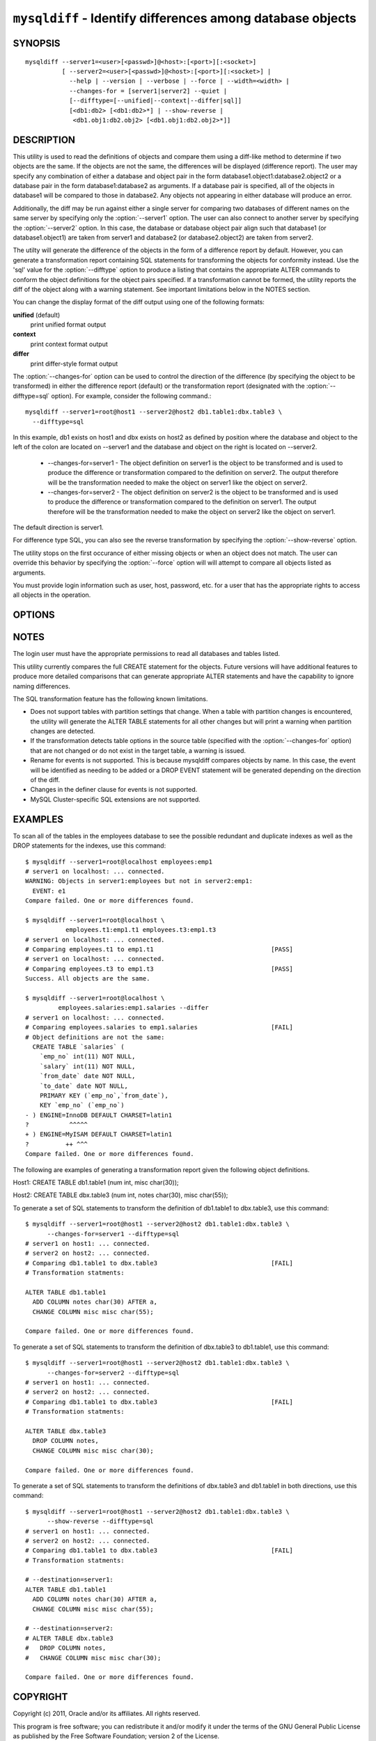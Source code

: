 .. `mysqldiff`:

#######################################################################
``mysqldiff`` - Identify differences among database objects
#######################################################################

SYNOPSIS
--------

::

  mysqldiff --server1=<user>[<passwd>]@<host>:[<port>][:<socket>]
            [ --server2=<user>[<passwd>]@<host>:[<port>][:<socket>] |
              --help | --version | --verbose | --force | --width=<width> |
              --changes-for = [server1|server2] --quiet |
              [--difftype=[--unified|--context|--differ|sql]]
              [<db1:db2> [<db1:db2>*] | --show-reverse |
               <db1.obj1:db2.obj2> [<db1.obj1:db2.obj2>*]]

DESCRIPTION
-----------

This utility is used to read the definitions of objects and compare them using
a diff-like method to determine if two objects are the same. If the objects are
not the same, the differences will be displayed (difference report). The user
may specify any combination of either a database and object pair in the form
database1.object1:database2.object2 or a database pair in the form
database1:database2 as arguments. If a database pair is specified, all of the
objects in database1 will be compared to those in database2. Any objects not
appearing in either database will produce an error.

Additionally, the diff may be run against either a single server for comparing
two databases of different names on the same server by specifying only the
:option:`--server1` option. The user can also connect to another server by
specifying the :option:`--server2` option. In this case, the database or
database object pair align such that database1 (or database1.object1) are taken
from server1 and database2 (or database2.object2) are taken from server2.

The utilty will generate the difference of the objects in the form of a
difference report by default. However, you can generate a transformation report
containing SQL statements for transforming the objects for conformity instead.
Use the 'sql' value for the :option:`--difftype` option to produce a listing
that contains the appropriate ALTER commands to conform the object definitions
for the object pairs specified. If a transformation cannot be formed, the
utility reports the diff of the object along with a warning statement. See
important limitations below in the NOTES section.

You can change the display format of the diff output using one of the
following formats:

**unified** (default)
  print unified format output

**context**
  print context format output

**differ**
  print differ-style format output

The :option:`--changes-for` option can be used to control the direction of the
difference (by specifying the object to be transformed) in either the
difference report (default) or the transformation report (designated with the
:option:`--difftype=sql` option). For example, consider the following command.::

  mysqldiff --server1=root@host1 --server2@host2 db1.table1:dbx.table3 \
    --difftype=sql

In this example, db1 exists on host1 and dbx exists on host2 as defined by
position where the database and object to the left of the colon are located on
--server1 and the database and object on the right is located on --server2.

  * --changes-for=server1 - The object definition on server1 is the object to be
    transformed and is used to produce the difference or transformation
    compared to the definition on server2. The output therefore will be the
    transformation needed to make the object on server1 like the object on
    server2.
  * --changes-for=server2 - The object definition on server2 is the object to be
    transformed and is used to produce the difference or transformation
    compared to the definition on server1. The output therefore will be the
    transformation needed to make the object on server2 like the object on
    server1.

The default direction is server1. 

For difference type SQL, you can also see the reverse transformation by
specifying the :option:`--show-reverse` option.
      
The utility stops on the first occurance of either missing objects or when an
object does not match. The user can override this behavior by specifying the
:option:`--force` option will will attempt to compare all objects listed as
arguments.

You must provide login information such as user, host, password, etc. for a
user that has the appropriate rights to access all objects in the operation.

OPTIONS
-------

.. option:: --help

   show the help page

.. option:: --changes-for=DIRECTION

   specify the server to show transformations to match the other server. For
   example, to see the transformation for transforming server1 to match
   server2, use --changes-for=server1. Valid values are 'server1' or
   'server2'. The default is 'server1' 

.. option:: --difftype=<difftype>, -d<difftype>

   display differences in context format either unified,
   context, differ, or sql (default: unified)
   
.. option:: --force

   do not halt at the first difference found. Process all objects
   
.. option:: --quiet

   do not print anything. Return only success or fail as exit code

.. option:: --server1=<source>

   connection information for the first server in the form:
   <user>:<password>@<host>:<port>:<socket>

.. option:: --server2=<source>

   connection information for the second server in the form:
   <user>:<password>@<host>:<port>:<socket>
   
.. option:: --show-reverse

   produce a transformation report containing the SQL statements to conform the
   object definitions specified in reverse. For example if --changes-for is set
   to server1, also generate the transformation for server2. Note: the reverse
   changes are annotated and marked as comments

.. option:: --verbose, -v

   control how much information is displayed. For example, -v =
   verbose, -vv = more verbose, -vvv = debug

.. option:: --version

   show version number and exit

.. option:: --width

   change the display width of the test report


NOTES
-----

The login user must have the appropriate permissions to read all databases
and tables listed.

This utility currently compares the full CREATE statement for the objects.
Future versions will have additional features to produce more detailed
comparisons that can generate appropriate ALTER statements and have the
capability to ignore naming differences.

The SQL transformation feature has the following known limitations.

* Does not support tables with partition settings that change. When a table
  with partition changes is encountered, the utility will generate the ALTER
  TABLE statements for all other changes but will print a warning when
  partition changes are detected.
  
* If the transformation detects table options in the source table (specified
  with the :option:`--changes-for` option) that are not changed or do not exist
  in the target table, a warning is issued.
  
* Rename for events is not supported. This is because mysqldiff compares
  objects by name. In this case, the event will be identified as needing to
  be added or a DROP EVENT statement will be generated depending on the
  direction of the diff.

* Changes in the definer clause for events is not supported.

* MySQL Cluster-specific SQL extensions are not supported.

EXAMPLES
--------

To scan all of the tables in the employees database to see the possible
redundant and duplicate indexes as well as the DROP statements for the indexes,
use this command::

    $ mysqldiff --server1=root@localhost employees:emp1 
    # server1 on localhost: ... connected.
    WARNING: Objects in server1:employees but not in server2:emp1:
      EVENT: e1
    Compare failed. One or more differences found.
    
    $ mysqldiff --server1=root@localhost \
               employees.t1:emp1.t1 employees.t3:emp1.t3
    # server1 on localhost: ... connected.
    # Comparing employees.t1 to emp1.t1                                [PASS]
    # server1 on localhost: ... connected.
    # Comparing employees.t3 to emp1.t3                                [PASS]
    Success. All objects are the same.

    $ mysqldiff --server1=root@localhost \
             employees.salaries:emp1.salaries --differ
    # server1 on localhost: ... connected.
    # Comparing employees.salaries to emp1.salaries                    [FAIL]
    # Object definitions are not the same:
      CREATE TABLE `salaries` (
        `emp_no` int(11) NOT NULL,
        `salary` int(11) NOT NULL,
        `from_date` date NOT NULL,
        `to_date` date NOT NULL,
        PRIMARY KEY (`emp_no`,`from_date`),
        KEY `emp_no` (`emp_no`)
    - ) ENGINE=InnoDB DEFAULT CHARSET=latin1
    ?           ^^^^^
    + ) ENGINE=MyISAM DEFAULT CHARSET=latin1
    ?          ++ ^^^
    Compare failed. One or more differences found.
    
The following are examples of generating a transformation report given the
following object definitions.

Host1:
CREATE TABLE db1.table1 (num int, misc char(30));

Host2:
CREATE TABLE dbx.table3 (num int, notes char(30), misc char(55));

To generate a set of SQL statements to transform the definition of db1.table1 to
dbx.table3, use this command::

    $ mysqldiff --server1=root@host1 --server2@host2 db1.table1:dbx.table3 \
          --changes-for=server1 --difftype=sql
    # server1 on host1: ... connected.
    # server2 on host2: ... connected.
    # Comparing db1.table1 to dbx.table3                               [FAIL]
    # Transformation statments:

    ALTER TABLE db1.table1 
      ADD COLUMN notes char(30) AFTER a, 
      CHANGE COLUMN misc misc char(55);

    Compare failed. One or more differences found.

To generate a set of SQL statements to transform the definition of dbx.table3 to
db1.table1, use this command::

    $ mysqldiff --server1=root@host1 --server2@host2 db1.table1:dbx.table3 \
          --changes-for=server2 --difftype=sql
    # server1 on host1: ... connected.
    # server2 on host2: ... connected.
    # Comparing db1.table1 to dbx.table3                               [FAIL]
    # Transformation statments:

    ALTER TABLE dbx.table3 
      DROP COLUMN notes, 
      CHANGE COLUMN misc misc char(30);

    Compare failed. One or more differences found.

To generate a set of SQL statements to transform the definitions of dbx.table3
and db1.table1 in both directions, use this command::

    $ mysqldiff --server1=root@host1 --server2@host2 db1.table1:dbx.table3 \
          --show-reverse --difftype=sql
    # server1 on host1: ... connected.
    # server2 on host2: ... connected.
    # Comparing db1.table1 to dbx.table3                               [FAIL]
    # Transformation statments:

    # --destination=server1:
    ALTER TABLE db1.table1 
      ADD COLUMN notes char(30) AFTER a, 
      CHANGE COLUMN misc misc char(55);
    
    # --destination=server2:
    # ALTER TABLE dbx.table3 
    #   DROP COLUMN notes, 
    #   CHANGE COLUMN misc misc char(30);

    Compare failed. One or more differences found.


COPYRIGHT
---------

Copyright (c) 2011, Oracle and/or its affiliates. All rights reserved.

This program is free software; you can redistribute it and/or modify
it under the terms of the GNU General Public License as published by
the Free Software Foundation; version 2 of the License.

This program is distributed in the hope that it will be useful, but
WITHOUT ANY WARRANTY; without even the implied warranty of
MERCHANTABILITY or FITNESS FOR A PARTICULAR PURPOSE.  See the GNU
General Public License for more details.

You should have received a copy of the GNU General Public License
along with this program; if not, write to the Free Software
Foundation, Inc., 51 Franklin St, Fifth Floor, Boston, MA 02110-1301 USA
